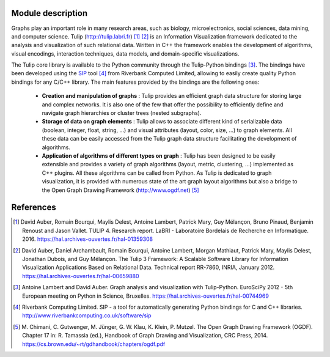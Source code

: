 Module description
==================

Graphs play an important role in many research areas, such as biology, microelectronics, social
sciences, data mining, and computer science. Tulip (http://tulip.labri.fr) [1]_ [2]_ is an
Information Visualization framework dedicated to the analysis and visualization of such relational
data. Written in C++ the framework enables the development of algorithms, visual encodings,
interaction techniques, data models, and domain-specific visualizations.

The Tulip core library is available to the Python community through the Tulip-Python
bindings [3]_. The bindings have been developed using the `SIP <https://pypi.python.org/pypi/SIP>`_
tool [4]_ from Riverbank Computed Limited, allowing to easily create quality Python bindings for any C/C++ library.
The main features provided by the bindings are the following ones:

  - **Creation and manipulation of graphs** :
    Tulip provides an efficient graph data structure for storing large and complex networks.
    It is also one of the few that offer the possibility to
    efficiently define and navigate graph hierarchies or cluster trees (nested subgraphs).

  - **Storage of data on graph elements** :
    Tulip allows to associate different kind of serializable data (boolean, integer, float, string, ...)
    and visual attributes (layout, color, size, ...) to graph elements. All these data can be easily accessed
    from the Tulip graph data structure facilitating the development of algorithms.

  - **Application of algorithms of different types on graph** :
    Tulip has been designed to be easily extensible and provides a variety of graph algorithms (layout, metric, clustering, ...)
    implemented as C++ plugins. All these algorithms can be called from Python.
    As Tulip is dedicated to graph visualization, it is provided with numerous state of the art
    graph layout algorithms but also a bridge to the Open Graph Drawing Framework (http://www.ogdf.net) [5]_


References
==========

.. [1] David Auber, Romain Bourqui, Maylis Delest, Antoine Lambert,
       Patrick Mary, Guy Mélançon, Bruno Pinaud, Benjamin Renoust and Jason Vallet.
       TULIP 4. Research report. LaBRI - Laboratoire Bordelais de Recherche en Informatique. 2016.
       https://hal.archives-ouvertes.fr/hal-01359308

.. [2] David Auber, Daniel Archambault, Romain Bourqui, Antoine Lambert, Morgan Mathiaut,
       Patrick Mary, Maylis Delest, Jonathan Dubois, and Guy Mélançon. The Tulip 3 Framework:
       A Scalable Software Library for Information Visualization Applications Based on Relational
       Data. Technical report RR-7860, INRIA, January 2012.
       https://hal.archives-ouvertes.fr/hal-00659880

.. [3] Antoine Lambert and David Auber. Graph analysis and visualization with Tulip-Python.
       EuroSciPy 2012 - 5th European meeting on Python in Science, Bruxelles.
       https://hal.archives-ouvertes.fr/hal-00744969

.. [4] Riverbank Computing Limited. SIP - a tool for automatically generating Python bindings for
       C and C++ libraries. http://www.riverbankcomputing.co.uk/software/sip

.. [5] M. Chimani, C. Gutwenger, M. Jünger, G. W. Klau, K. Klein, P. Mutzel.
       The Open Graph Drawing Framework (OGDF).
       Chapter 17 in: R. Tamassia (ed.), Handbook of Graph Drawing and Visualization, CRC Press, 2014.
       https://cs.brown.edu/~rt/gdhandbook/chapters/ogdf.pdf
